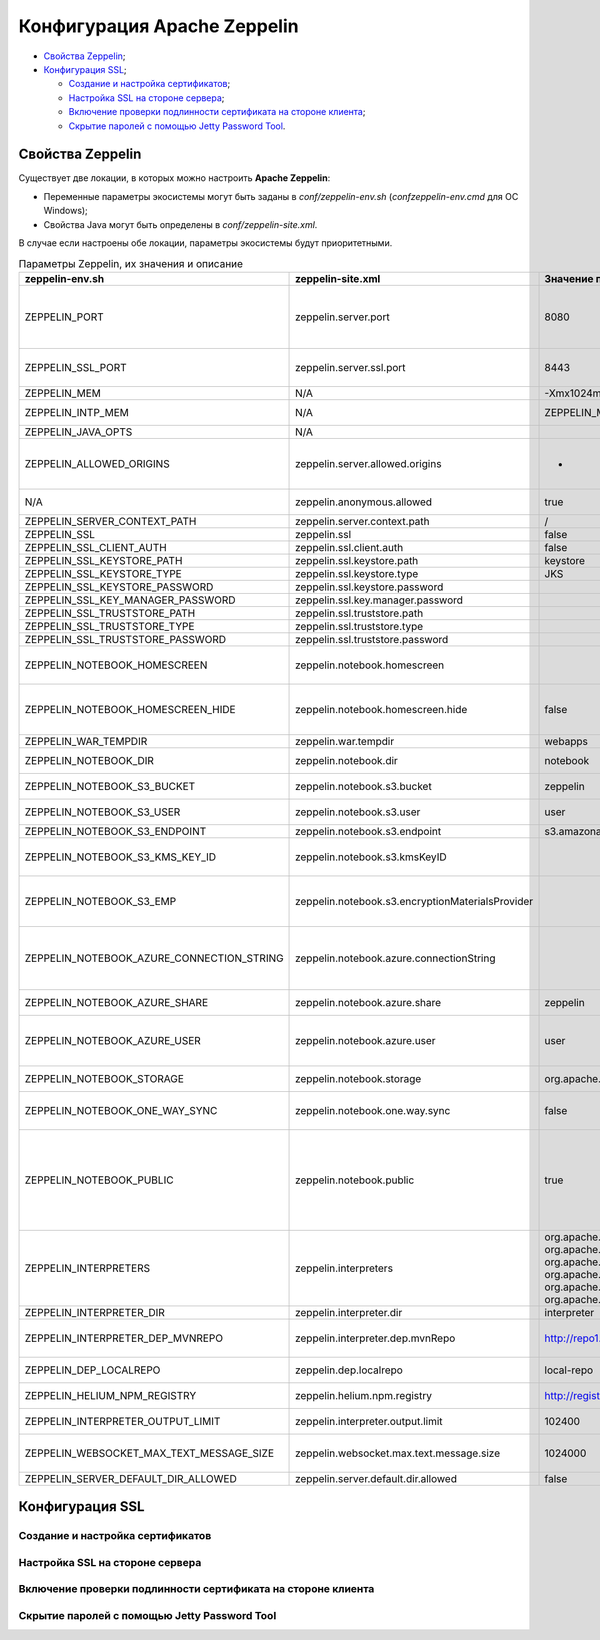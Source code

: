 Конфигурация Apache Zeppelin
----------------------------

+ `Свойства Zeppelin`_;
+ `Конфигурация SSL`_;

  + `Создание и настройка сертификатов`_;
  + `Настройка SSL на стороне сервера`_;
  + `Включение проверки подлинности сертификата на стороне клиента`_;
  + `Скрытие паролей с помощью Jetty Password Tool`_.


Свойства Zeppelin
^^^^^^^^^^^^^^^^^

Существует две локации, в которых можно настроить **Apache Zeppelin**:

+ Переменные параметры экосистемы могут быть заданы в *conf/zeppelin-env.sh* (*conf\zeppelin-env.cmd* для ОС Windows);
+ Свойства Java могут быть определены в *conf/zeppelin-site.xml*.

В случае если настроены обе локации, параметры экосистемы  будут приоритетными.

.. csv-table:: Параметры Zeppelin, их значения и описание
   :header: "zeppelin-env.sh", "zeppelin-site.xml", "Значение по умолчанию", "Описание"
   :widths: 25, 25, 25, 25

   "ZEPPELIN_PORT",	"zeppelin.server.port",	"8080", "Порт сервера Zeppelin. Примечание: необходимо убедиться, что не используется тот же порт, что для разработки веб-приложений Zeppelin (по умолчанию: 9000)"
   "ZEPPELIN_SSL_PORT",	"zeppelin.server.ssl.port",	"8443", "Ssl-сервер порта Zeppelin (используется, когда значение ssl environment/ property имеет значение true)"
   "ZEPPELIN_MEM",	"N/A",	"-Xmx1024m -XX:MaxPermSize=512m", "Параметры JVM mem"
   "ZEPPELIN_INTP_MEM",	"N/A",	"ZEPPELIN_MEM", "Параметры JVM mem для процесса интерпретатора"
   "ZEPPELIN_JAVA_OPTS",	"N/A", " ", "Параметры JVM"
   "ZEPPELIN_ALLOWED_ORIGINS",	"zeppelin.server.allowed.origins",	"*", "Позволяет знаком запятой (,) разделять разрешенные источники в списке для REST и websockets. Например, http://localhost:8080"
   "N/A",	"zeppelin.anonymous.allowed",	"true", "Допуск анонимного пользователя по умолчанию"
   "ZEPPELIN_SERVER_CONTEXT_PATH",	"zeppelin.server.context.path",	"/", "Контекстный путь веб-приложения"
   "ZEPPELIN_SSL",	"zeppelin.ssl",	"false",	" "
   "ZEPPELIN_SSL_CLIENT_AUTH",	"zeppelin.ssl.client.auth",	"false", " "
   "ZEPPELIN_SSL_KEYSTORE_PATH",	"zeppelin.ssl.keystore.path",	"keystore", " "
   "ZEPPELIN_SSL_KEYSTORE_TYPE",	"zeppelin.ssl.keystore.type",	"JKS", " "
   "ZEPPELIN_SSL_KEYSTORE_PASSWORD",	"zeppelin.ssl.keystore.password", " ", " "
   "ZEPPELIN_SSL_KEY_MANAGER_PASSWORD",	"zeppelin.ssl.key.manager.password", " ", " "
   "ZEPPELIN_SSL_TRUSTSTORE_PATH",	"zeppelin.ssl.truststore.path", " ", " "
   "ZEPPELIN_SSL_TRUSTSTORE_TYPE",	"zeppelin.ssl.truststore.type", " ", " "
   "ZEPPELIN_SSL_TRUSTSTORE_PASSWORD",	"zeppelin.ssl.truststore.password", " ", " "
   "ZEPPELIN_NOTEBOOK_HOMESCREEN",	"zeppelin.notebook.homescreen", " ", "Отображение идентификаторов заметок на рабочем столе Apache Zeppelin. Например, 2A94M5J1Z"
   "ZEPPELIN_NOTEBOOK_HOMESCREEN_HIDE",	"zeppelin.notebook.homescreen.hide",	"false", "Скрытие идентификатора заметки, установленной ZEPPELIN_NOTEBOOK_HOMESCREEN на рабочем столе Apache Zeppelin"
   "ZEPPELIN_WAR_TEMPDIR",	"zeppelin.war.tempdir",	"webapps", "Расположение временного каталога jetty"
   "ZEPPELIN_NOTEBOOK_DIR",	"zeppelin.notebook.dir",	"notebook", "Каталог root, в котором хранятся каталоги для блокнотов"
   "ZEPPELIN_NOTEBOOK_S3_BUCKET",	"zeppelin.notebook.s3.bucket",	"zeppelin", "S3 Bucket, где будут сохраняться файлы для блокнотов"
   "ZEPPELIN_NOTEBOOK_S3_USER",	"zeppelin.notebook.s3.user",	"user", "Имя пользователя S3 Bucket. Например, bucket/user/notebook/2A94M5J1Z/note.json"
   "ZEPPELIN_NOTEBOOK_S3_ENDPOINT",	"zeppelin.notebook.s3.endpoint",	"s3.amazonaws.com", "Конечная точка для Bucket"
   "ZEPPELIN_NOTEBOOK_S3_KMS_KEY_ID",	"zeppelin.notebook.s3.kmsKeyID", " ", "Идентификатор ключа AWS KMS, используемый для шифрования данных в S3 (опционально)"
   "ZEPPELIN_NOTEBOOK_S3_EMP",	"zeppelin.notebook.s3.encryptionMaterialsProvider", " ", "Имя класса реализации поставщика материалов шифрования пользовательского S3 для шифрования данных в S3 (опционально)"
   "ZEPPELIN_NOTEBOOK_AZURE_CONNECTION_STRING",	"zeppelin.notebook.azure.connectionString", " ", "Строка подключения учетной записи Azure. Например, DefaultEndpointsProtocol=https; AccountName=<accountName>; AccountKey=<accountKey>"
   "ZEPPELIN_NOTEBOOK_AZURE_SHARE",	"zeppelin.notebook.azure.share",	"zeppelin", "Azure Share, где будут сохраняться файлы блокнотов"
   "ZEPPELIN_NOTEBOOK_AZURE_USER",	"zeppelin.notebook.azure.user",	"user", "Необязательное имя пользователя для совместно используемого файла Azure. Например, share/user/notebook/2A94M5J1Z/note.json"
   "ZEPPELIN_NOTEBOOK_STORAGE",	"zeppelin.notebook.storage",	"org.apache.zeppelin.notebook.repo.GitNotebookRepo", "Разделенный запятыми список мест хранения блокнотов"
   "ZEPPELIN_NOTEBOOK_ONE_WAY_SYNC",	"zeppelin.notebook.one.way.sync",	"false", "Если есть несколько мест для хранения блокнотов, следует ли рассматривать первое как единственное?"
   "ZEPPELIN_NOTEBOOK_PUBLIC",	"zeppelin.notebook.public",	"true", "Сделать блокнот общедоступным по умолчанию при создании или импортировании (установив только владельцев). Если установлено значение false, необходимо добавить user, readers и writers и сделать его конфиденциальным и невидимым для других пользователей, не имующих прав"
   "ZEPPELIN_INTERPRETERS",	"zeppelin.interpreters", "org.apache.zeppelin.spark.SparkInterpreter, org.apache.zeppelin.spark.PySparkInterpreter, org.apache.zeppelin.spark.SparkSqlInterpreter, org.apache.zeppelin.spark.DepInterpreter, org.apache.zeppelin.markdown.Markdown, org.apache.zeppelin.shell.ShellInterpreter, ...", "Конфигурации интерпретатора с разделителями-запятыми [Class]. Примечание: это свойство устарело с Zeppelin-0.6.0 и не будет поддерживаться Zeppelin-0.7.0"
   "ZEPPELIN_INTERPRETER_DIR",	"zeppelin.interpreter.dir",	"interpreter", "Каталог интерпретатора"
   "ZEPPELIN_INTERPRETER_DEP_MVNREPO",	"zeppelin.interpreter.dep.mvnRepo",	"http://repo1.maven.org/maven2/", "Удаленный основной репозиторий для дополнительной загрузки зависимостей интерпретатора"
   "ZEPPELIN_DEP_LOCALREPO",	"zeppelin.dep.localrepo",	"local-repo", "Локальный репозиторий для загрузки зависимостей. Модули npm"
   "ZEPPELIN_HELIUM_NPM_REGISTRY",	"zeppelin.helium.npm.registry",	"http://registry.npmjs.org/", "Удаленный реестр Npm для загрузчки зависимостей Helium"
   "ZEPPELIN_INTERPRETER_OUTPUT_LIMIT",	"zeppelin.interpreter.output.limit",	"102400", "Скрыть выходное сообщение от интерпретатора, превышающего лимит"
   "ZEPPELIN_WEBSOCKET_MAX_TEXT_MESSAGE_SIZE",	"zeppelin.websocket.max.text.message.size",	"1024000", "Размер (в символах) максимального текстового сообщения, которое может быть получено от websocket"
   "ZEPPELIN_SERVER_DEFAULT_DIR_ALLOWED",	"zeppelin.server.default.dir.allowed",	"false", "Включить списки каталогов на сервере"
   
   





Конфигурация SSL
^^^^^^^^^^^^^^^^


Создание и настройка сертификатов
~~~~~~~~~~~~~~~~~~~~~~~~~~~~~~~~~


Настройка SSL на стороне сервера
~~~~~~~~~~~~~~~~~~~~~~~~~~~~~~~~~



Включение проверки подлинности сертификата на стороне клиента
~~~~~~~~~~~~~~~~~~~~~~~~~~~~~~~~~~~~~~~~~~~~~~~~~~~~~~~~~~~~~~



Скрытие паролей с помощью Jetty Password Tool
~~~~~~~~~~~~~~~~~~~~~~~~~~~~~~~~~~~~~~~~~~~~~





